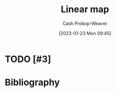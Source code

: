 :PROPERTIES:
:ID:       f68f9024-150b-404f-9c9c-54fe8b720e53
:LAST_MODIFIED: [2024-02-13 Tue 06:37]
:END:
#+title: Linear map
#+hugo_custom_front_matter: :slug "f68f9024-150b-404f-9c9c-54fe8b720e53"
#+author: Cash Prokop-Weaver
#+date: [2023-01-23 Mon 09:45]
#+filetags: :hastodo:concept:
* TODO [#3]
* Flashcards :noexport:
** Definition :fc:
:PROPERTIES:
:ID:       78023dc6-ef34-4197-8d2e-a3681b1ab814
:ANKI_NOTE_ID: 1640627854897
:FC_CREATED: 2021-12-27T17:57:34Z
:FC_TYPE:  double
:END:
:REVIEW_DATA:
| position | ease | box | interval | due                  |
|----------+------+-----+----------+----------------------|
| back     | 1.70 |   9 |   237.45 | 2024-06-24T01:38:03Z |
| front    | 2.65 |   9 |   779.19 | 2026-03-12T06:07:46Z |
:END:

Linear map

*** Back
A mapping, $V \to W$, between two modules (eg: vector spaces) which preserve the operations of addition and scalar multiplication.

*** Source
[cite:@LinearMap2022]
** AKA :fc:
:PROPERTIES:
:ID:       791a1eed-a4ff-4e59-8bd2-35a00f6a9e4e
:ANKI_NOTE_ID: 1640628533125
:FC_CREATED: 2021-12-27T18:08:53Z
:FC_TYPE:  cloze
:FC_CLOZE_MAX: 3
:FC_CLOZE_TYPE: deletion
:END:
:REVIEW_DATA:
| position | ease | box | interval | due                  |
|----------+------+-----+----------+----------------------|
|        0 | 2.65 |  11 |   375.03 | 2024-04-04T14:24:25Z |
|        1 | 2.35 |  11 |   709.95 | 2025-10-24T14:14:58Z |
|        2 | 2.05 |   6 |    34.76 | 2024-03-15T08:44:26Z |
:END:

- {{Linear map}@0}
- {{Linear transformation}@1}
- {{Homomorphism}@2}

*** Source
[cite:@DegreePolynomial2022]
** A $n \times m$ matrix represents a linear map with a {{m}@0}-dimensional domain. :fc:
:PROPERTIES:
:ID:       eedeb3fa-c5ad-4248-abbb-1b54124c4fbb
:ANKI_NOTE_ID: 1640627795248
:FC_CREATED: 2021-12-27T17:56:35Z
:FC_TYPE:  cloze
:FC_CLOZE_MAX: 1
:FC_CLOZE_TYPE: deletion
:END:
:REVIEW_DATA:
| position | ease | box | interval | due                  |
|----------+------+-----+----------+----------------------|
|        0 | 2.80 |  10 |   964.23 | 2026-10-04T20:03:04Z |
:END:

*** Extra
$M_{n \times m}$ describes $f: \mathbb{R}^m \to \mathbb{R}^n$

*** Source
[cite:@LinearMap2022]
** A $n \times m$ matrix represents a linear map with a {{n}@0}-dimensional codomain. :fc:
:PROPERTIES:
:ID:       666a459f-b83a-49ed-814c-567378d885ce
:ANKI_NOTE_ID: 1640627795370
:FC_CREATED: 2021-12-27T17:56:35Z
:FC_TYPE:  cloze
:FC_CLOZE_MAX: 1
:FC_CLOZE_TYPE: deletion
:END:
:REVIEW_DATA:
| position | ease | box | interval | due                  |
|----------+------+-----+----------+----------------------|
|        0 | 2.20 |   9 |   363.65 | 2024-04-26T14:20:40Z |
:END:

*** Extra
$M_{n \times m}$ describes $f: \mathbb{R}^m \to \mathbb{R}^n$

*** Source
[cite:@LinearMap2022]
** Nullity :fc:
:PROPERTIES:
:ID:       7a7e2d78-f8e5-470c-9616-84ec2e0020c6
:ANKI_NOTE_ID: 1640627863023
:FC_CREATED: 2021-12-27T17:57:43Z
:FC_TYPE:  vocab
:END:
:REVIEW_DATA:
| position | ease | box | interval | due                  |
|----------+------+-----+----------+----------------------|
| front    | 2.65 |   9 |   409.19 | 2024-05-06T21:33:25Z |
| back     | 2.35 |   7 |   252.85 | 2024-04-18T21:08:15Z |
:END:

The dimension of the null space of a linear map.

*** Source
[cite:@RankNullityTheorem2022]
** Definition :fc:
:PROPERTIES:
:ID:       f2c9b006-514d-4119-8104-3a61c0bf929b
:ANKI_NOTE_ID: 1640627856293
:FC_CREATED: 2021-12-27T17:57:36Z
:FC_TYPE:  double
:END:
:REVIEW_DATA:
| position | ease | box | interval | due                  |
|----------+------+-----+----------+----------------------|
| back     | 2.50 |   9 |   689.26 | 2025-09-21T21:46:27Z |
| front    | 2.65 |   9 |   394.21 | 2024-06-07T20:58:50Z |
:END:

The kernel of a linear map

*** Back
The set of vectors in the domain, $V$, which are mapped to the zero vector in the codomain, $W$.

*** Extra
$ker(L)=\{v\in V \;|\; L: V \to W; \; L(v)=\vec{0}\}$

*** Source
[cite:@KernelLinearAlgebra2022]


** AKA :fc:
:PROPERTIES:
:ID:       3b9b9ec5-9755-4a30-bf1f-698c1c9e7e06
:ANKI_NOTE_ID: 1640628537403
:FC_CREATED: 2021-12-27T18:08:57Z
:FC_TYPE:  cloze
:FC_CLOZE_MAX: 2
:FC_CLOZE_TYPE: deletion
:END:
:REVIEW_DATA:
| position | ease | box | interval | due                  |
|----------+------+-----+----------+----------------------|
|        0 | 2.50 |   9 |   703.69 | 2025-11-07T07:24:37Z |
|        1 | 2.05 |   8 |   187.16 | 2024-03-23T03:03:55Z |
:END:

- {{Kernel of a linear map}@0}
- {{Null space}@1}

*** Source
** Denotes :fc:
:PROPERTIES:
:ID:       a339b263-556f-4b89-ab2c-b473e3a84384
:ANKI_NOTE_ID: 1640628568175
:FC_CREATED: 2021-12-27T18:09:28Z
:FC_TYPE:  cloze
:FC_CLOZE_MAX: 2
:FC_CLOZE_TYPE: deletion
:END:
:REVIEW_DATA:
| position | ease | box | interval | due                  |
|----------+------+-----+----------+----------------------|
|        0 | 2.50 |   9 |   661.96 | 2025-06-27T17:00:51Z |
|        1 | 2.80 |   9 |   785.10 | 2026-01-12T16:59:28Z |
:END:

- {{$\mathcal{L}(V, W)$}@0}

{{The set of all linear maps between the vector spaces $V$ and $W$.}@1}

*** Source
[cite:@LinearMap2022]
* Bibliography
#+print_bibliography:
